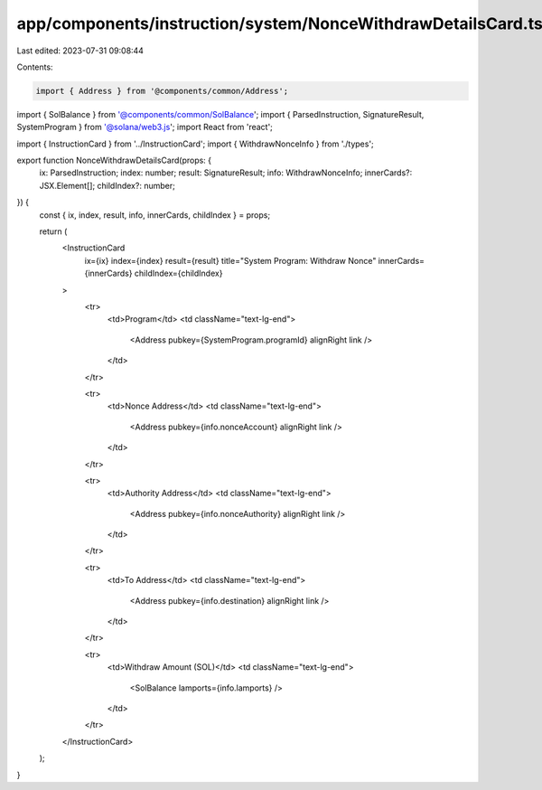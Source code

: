 app/components/instruction/system/NonceWithdrawDetailsCard.tsx
==============================================================

Last edited: 2023-07-31 09:08:44

Contents:

.. code-block:: tsx

    import { Address } from '@components/common/Address';
import { SolBalance } from '@components/common/SolBalance';
import { ParsedInstruction, SignatureResult, SystemProgram } from '@solana/web3.js';
import React from 'react';

import { InstructionCard } from '../InstructionCard';
import { WithdrawNonceInfo } from './types';

export function NonceWithdrawDetailsCard(props: {
    ix: ParsedInstruction;
    index: number;
    result: SignatureResult;
    info: WithdrawNonceInfo;
    innerCards?: JSX.Element[];
    childIndex?: number;
}) {
    const { ix, index, result, info, innerCards, childIndex } = props;

    return (
        <InstructionCard
            ix={ix}
            index={index}
            result={result}
            title="System Program: Withdraw Nonce"
            innerCards={innerCards}
            childIndex={childIndex}
        >
            <tr>
                <td>Program</td>
                <td className="text-lg-end">
                    <Address pubkey={SystemProgram.programId} alignRight link />
                </td>
            </tr>

            <tr>
                <td>Nonce Address</td>
                <td className="text-lg-end">
                    <Address pubkey={info.nonceAccount} alignRight link />
                </td>
            </tr>

            <tr>
                <td>Authority Address</td>
                <td className="text-lg-end">
                    <Address pubkey={info.nonceAuthority} alignRight link />
                </td>
            </tr>

            <tr>
                <td>To Address</td>
                <td className="text-lg-end">
                    <Address pubkey={info.destination} alignRight link />
                </td>
            </tr>

            <tr>
                <td>Withdraw Amount (SOL)</td>
                <td className="text-lg-end">
                    <SolBalance lamports={info.lamports} />
                </td>
            </tr>
        </InstructionCard>
    );
}



